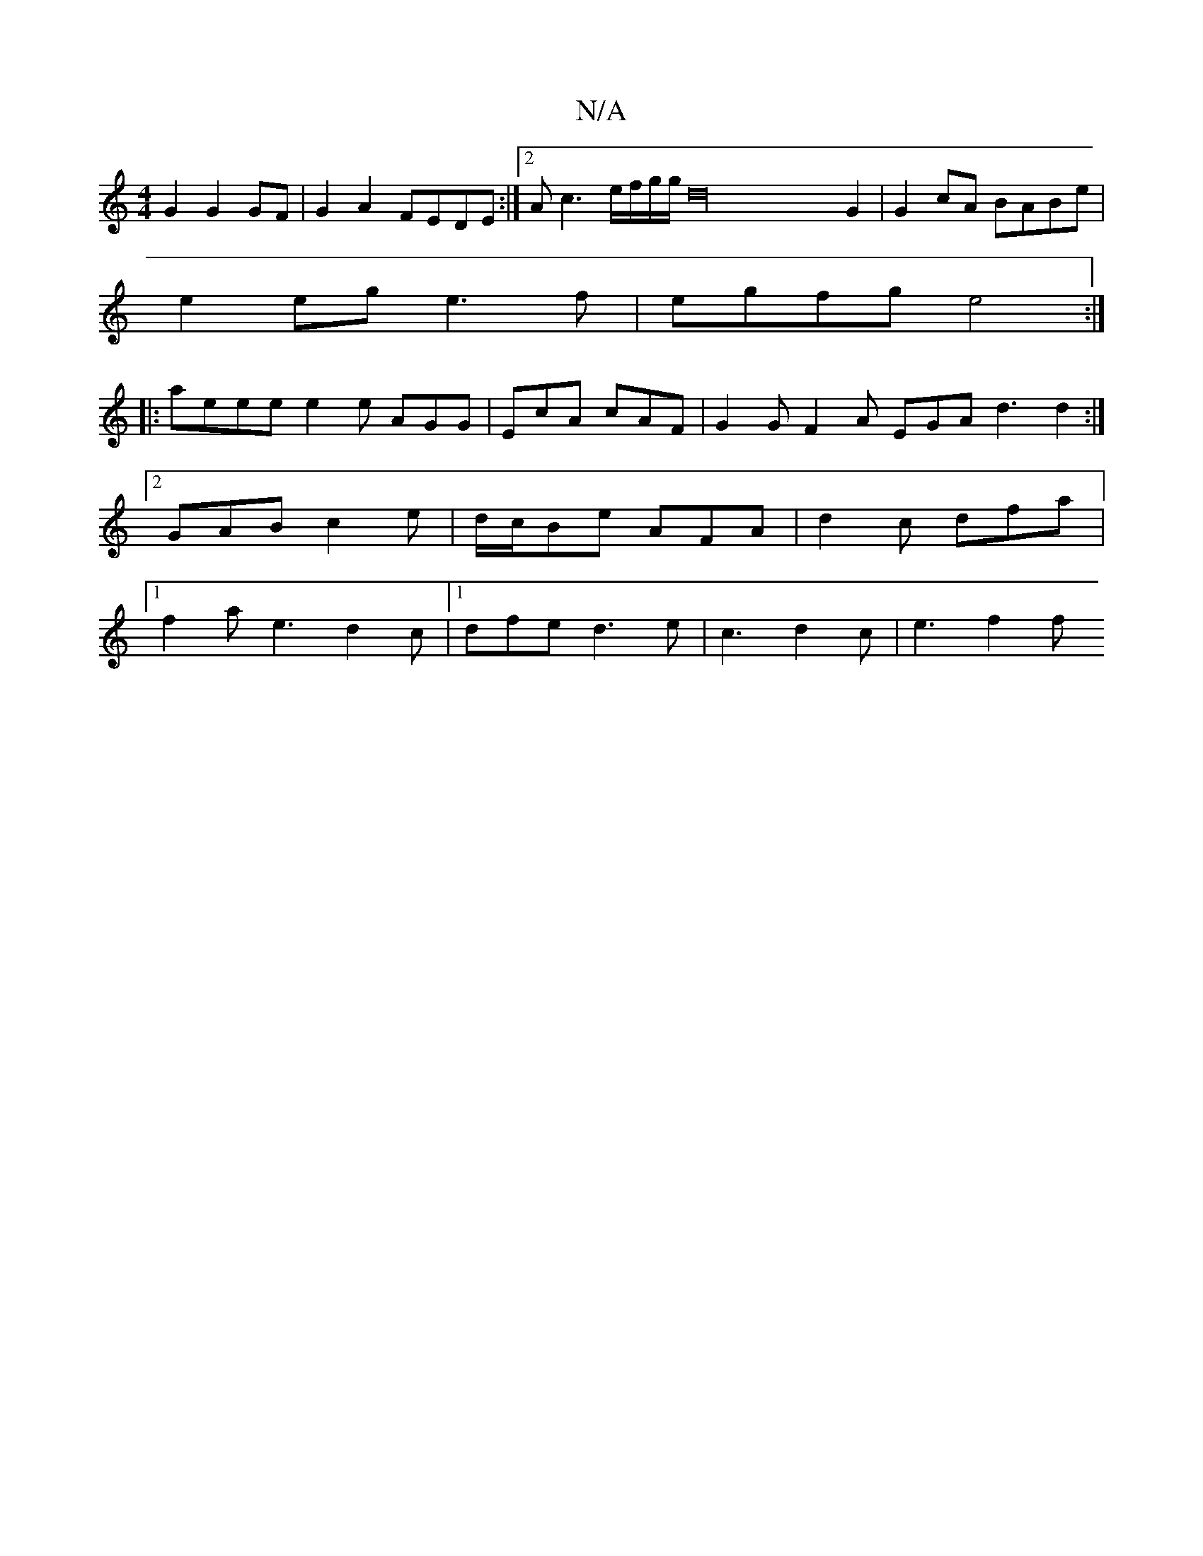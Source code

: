 X:1
T:N/A
M:4/4
R:N/A
K:Cmajor
G2 G2 GF | G2A2 FEDE :|2 Ac3 e/f/g/g/ d32 G2|G2 cA BABe|
e2eg e3f |egfg e4 :|
|:aeee e2e AGG | EcA cAF | G2G F2A EGA d3 d2 :|2 GAB c2e | d/c/Be AFA|d2c dfa|[1 f2a e3 d2c |1 dfe d3 e | c3 d2c | e3- f2f